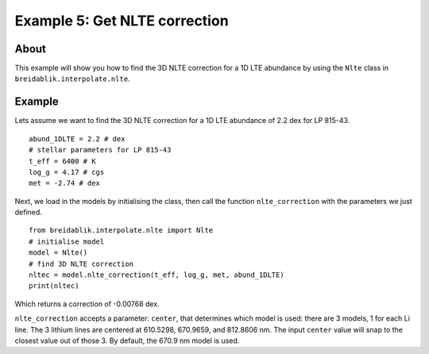 Example 5: Get NLTE correction
==============================

About
-----

This example will show you how to find the 3D NLTE correction for a 1D LTE abundance by using the ``Nlte`` class in ``breidablik.interpolate.nlte``.

Example
-------

Lets assume we want to find the 3D NLTE correction for a 1D LTE abundance of 2.2 dex for LP 815-43.

::

  abund_1DLTE = 2.2 # dex
  # stellar parameters for LP 815-43
  t_eff = 6400 # K
  log_g = 4.17 # cgs
  met = -2.74 # dex

Next, we load in the models by initialising the class, then call the function ``nlte_correction`` with the parameters we just defined.

::

  from breidablik.interpolate.nlte import Nlte
  # initialise model
  model = Nlte()
  # find 3D NLTE correction
  nltec = model.nlte_correction(t_eff, log_g, met, abund_1DLTE)
  print(nltec)

Which returns a correction of -0.00768 dex.

``nlte_correction`` accepts a parameter: ``center``, that determines which model is used: there are 3 models, 1 for each Li line. The 3 lithium lines are centered at 610.5298, 670.9659, and 812.8606 nm. The input ``center`` value will snap to the closest value out of those 3. By default, the 670.9 nm model is used.
